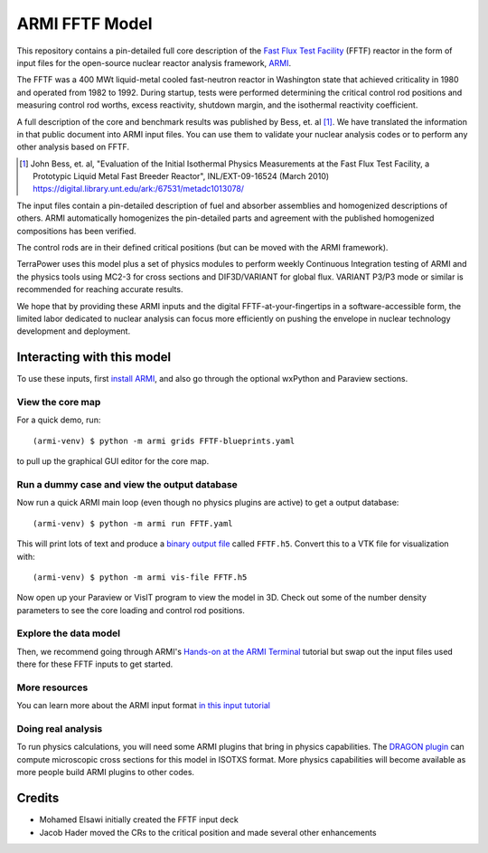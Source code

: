 ***************
ARMI FFTF Model
***************
This repository contains a pin-detailed full core description of the `Fast Flux
Test Facility <https://en.wikipedia.org/wiki/Fast_Flux_Test_Facility>`_ (FFTF)
reactor in the form of input files for the open-source nuclear reactor analysis
framework, `ARMI <https://terrapower.github.io/armi>`_.  

The FFTF was a 400 MWt liquid-metal cooled fast-neutron reactor in Washington state
that achieved criticality in 1980 and operated from 1982 to 1992. During
startup, tests were performed determining the critical control rod positions
and measuring control rod worths, excess reactivity, shutdown margin, and the
isothermal reactivity coefficient.

.. image:: fftf-model-progression.jpg

A full description of the core and benchmark results was published by Bess, et.
al [#bess2010]_. We have translated the information in that public document
into ARMI input files. You can use them to validate your nuclear analysis codes
or to perform any other analysis based on FFTF. 

.. [#bess2010] John Bess, et. al, "Evaluation of the Initial Isothermal Physics Measurements at the 
   Fast Flux Test Facility, a Prototypic Liquid Metal Fast Breeder Reactor", INL/EXT-09-16524 
   (March 2010) https://digital.library.unt.edu/ark:/67531/metadc1013078/

The input files contain a pin-detailed description of fuel and absorber assemblies and
homogenized descriptions of others. ARMI automatically homogenizes the pin-detailed
parts and agreement with the published homogenized compositions has been verified.

The control rods are in their defined critical positions (but can be moved with the
ARMI framework). 

TerraPower uses this model plus a set of physics modules to perform weekly
Continuous Integration testing of ARMI and the physics tools using MC2-3 for
cross sections and DIF3D/VARIANT for global flux. VARIANT P3/P3 mode or similar
is recommended for reaching accurate results.

We hope that by providing these ARMI inputs and the digital
FFTF-at-your-fingertips in a software-accessible form, the limited labor
dedicated to nuclear analysis can focus more efficiently on pushing the
envelope in nuclear technology development and deployment.

Interacting with this model
===========================
To use these inputs, first `install ARMI
<https://terrapower.github.io/armi/installation.html>`_, and also go through
the optional wxPython and Paraview sections.

View the core map
-----------------
For a quick demo, run::

    (armi-venv) $ python -m armi grids FFTF-blueprints.yaml

to pull up the graphical GUI editor for the core map. 

Run a dummy case and view the output database
---------------------------------------------
Now run a quick ARMI main loop (even though no physics plugins are active) to get a 
output database::

    (armi-venv) $ python -m armi run FFTF.yaml

This will print lots of text and produce a `binary output file
<https://terrapower.github.io/armi/user/outputs/database.html>`_ called
``FFTF.h5``.  Convert this to a VTK file for visualization with::

    (armi-venv) $ python -m armi vis-file FFTF.h5

Now open up your Paraview or VisIT program to view the model in 3D. Check out some of the
number density parameters to see the core loading and control rod positions. 

.. image:: fftf-control-rod-positions.png


Explore the data model
----------------------
Then, we recommend going through ARMI's `Hands-on at the ARMI Terminal
<https://terrapower.github.io/armi/tutorials/data_model.html>`_ tutorial but
swap out the input files used there for these FFTF inputs to get started.

More resources
--------------
You can learn more about the ARMI input format `in this input tutorial
<https://terrapower.github.io/armi/tutorials/walkthrough_inputs.html>`_

Doing real analysis
-------------------
To run physics calculations, you will need some ARMI plugins that bring
in physics capabilities. The `DRAGON plugin
<https://github.com/terrapower/dragon-armi-plugin>`_ can compute microscopic
cross sections for this model in ISOTXS format. More physics capabilities
will become available as more people build ARMI plugins to other codes.


Credits
=======
* Mohamed Elsawi initially created the FFTF input deck
* Jacob Hader moved the CRs to the critical position and made several other enhancements

